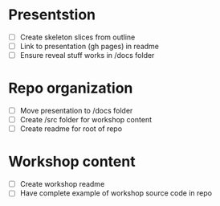 * Presentstion
- [ ] Create skeleton slices from outline
- [ ] Link to presentation (gh pages) in readme
- [ ] Ensure reveal stuff works in /docs folder

* Repo organization
- [ ] Move presentation to /docs folder
- [ ] Create /src folder for workshop content
- [ ] Create readme for root of repo

* Workshop content
- [ ] Create workshop readme
- [ ] Have complete example of workshop source code in repo